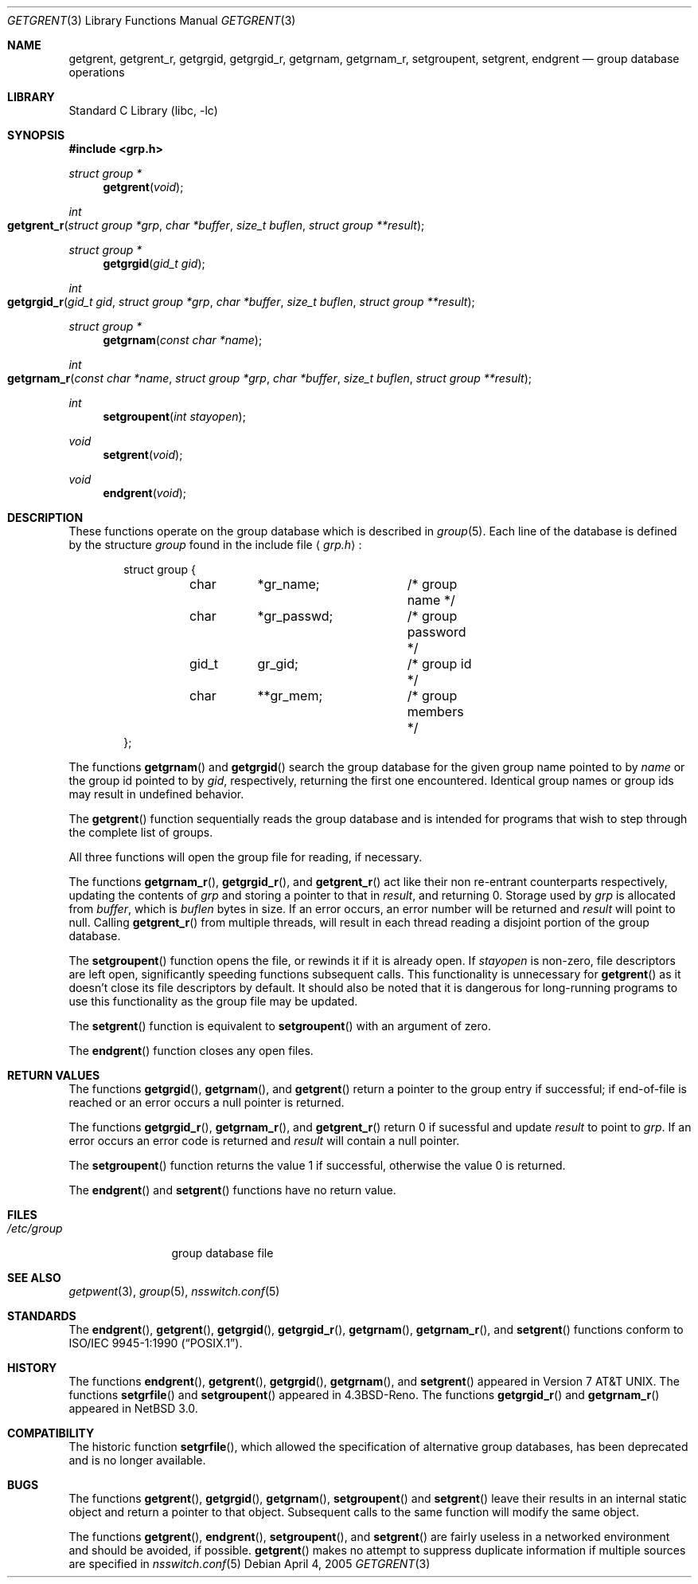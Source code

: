 .\"	$NetBSD: getgrent.3,v 1.23 2005/04/04 14:19:55 christos Exp $
.\"
.\" Copyright (c) 1989, 1991, 1993
.\"	The Regents of the University of California.  All rights reserved.
.\"
.\" Redistribution and use in source and binary forms, with or without
.\" modification, are permitted provided that the following conditions
.\" are met:
.\" 1. Redistributions of source code must retain the above copyright
.\"    notice, this list of conditions and the following disclaimer.
.\" 2. Redistributions in binary form must reproduce the above copyright
.\"    notice, this list of conditions and the following disclaimer in the
.\"    documentation and/or other materials provided with the distribution.
.\" 3. Neither the name of the University nor the names of its contributors
.\"    may be used to endorse or promote products derived from this software
.\"    without specific prior written permission.
.\"
.\" THIS SOFTWARE IS PROVIDED BY THE REGENTS AND CONTRIBUTORS ``AS IS'' AND
.\" ANY EXPRESS OR IMPLIED WARRANTIES, INCLUDING, BUT NOT LIMITED TO, THE
.\" IMPLIED WARRANTIES OF MERCHANTABILITY AND FITNESS FOR A PARTICULAR PURPOSE
.\" ARE DISCLAIMED.  IN NO EVENT SHALL THE REGENTS OR CONTRIBUTORS BE LIABLE
.\" FOR ANY DIRECT, INDIRECT, INCIDENTAL, SPECIAL, EXEMPLARY, OR CONSEQUENTIAL
.\" DAMAGES (INCLUDING, BUT NOT LIMITED TO, PROCUREMENT OF SUBSTITUTE GOODS
.\" OR SERVICES; LOSS OF USE, DATA, OR PROFITS; OR BUSINESS INTERRUPTION)
.\" HOWEVER CAUSED AND ON ANY THEORY OF LIABILITY, WHETHER IN CONTRACT, STRICT
.\" LIABILITY, OR TORT (INCLUDING NEGLIGENCE OR OTHERWISE) ARISING IN ANY WAY
.\" OUT OF THE USE OF THIS SOFTWARE, EVEN IF ADVISED OF THE POSSIBILITY OF
.\" SUCH DAMAGE.
.\"
.\"     @(#)getgrent.3	8.2 (Berkeley) 4/19/94
.\"
.Dd April 4, 2005
.Dt GETGRENT 3
.Os
.Sh NAME
.Nm getgrent ,
.Nm getgrent_r ,
.Nm getgrgid ,
.Nm getgrgid_r ,
.Nm getgrnam ,
.Nm getgrnam_r ,
.Nm setgroupent ,
.\" .Nm setgrfile ,
.Nm setgrent ,
.Nm endgrent
.Nd group database operations
.Sh LIBRARY
.Lb libc
.Sh SYNOPSIS
.In grp.h
.Ft struct group *
.Fn getgrent void
.Ft int
.Fo getgrent_r
.Fa "struct group *grp"
.Fa "char *buffer"
.Fa "size_t buflen"
.Fa "struct group **result"
.Fc
.Ft struct group *
.Fn getgrgid "gid_t gid"
.Ft int
.Fo getgrgid_r
.Fa "gid_t gid"
.Fa "struct group *grp"
.Fa "char *buffer"
.Fa "size_t buflen"
.Fa "struct group **result"
.Fc
.Ft struct group *
.Fn getgrnam "const char *name"
.Ft int
.Fo getgrnam_r
.Fa "const char *name"
.Fa "struct group *grp"
.Fa "char *buffer"
.Fa "size_t buflen"
.Fa "struct group **result"
.Fc
.Ft int
.Fn setgroupent "int stayopen"
.\" .Ft void
.\" .Fn setgrfile "const char *name"
.Ft void
.Fn setgrent void
.Ft void
.Fn endgrent void
.Sh DESCRIPTION
These functions operate on the group database which is described in
.Xr group 5 .
Each line of the database is defined by the structure
.Ar group
found in the include
file
.Aq Pa grp.h :
.Bd -literal -offset indent
struct group {
	char	*gr_name;	/* group name */
	char	*gr_passwd;	/* group password */
	gid_t	gr_gid;		/* group id */
	char	**gr_mem;	/* group members */
};
.Ed
.Pp
The functions
.Fn getgrnam
and
.Fn getgrgid
search the group database for the given group name pointed to by
.Ar name
or the group id pointed to by
.Ar gid ,
respectively, returning the first one encountered.
Identical group names or group ids may result in undefined behavior.
.Pp
The
.Fn getgrent
function sequentially reads the group database and is intended for programs
that wish to step through the complete list of groups.
.Pp
All three functions will open the group file for reading, if necessary.
.Pp
The functions
.Fn getgrnam_r ,
.Fn getgrgid_r ,
and
.Fn getgrent_r
act like their non re-entrant counterparts
respectively, updating the contents of
.Ar grp
and storing a pointer to that in
.Ar result ,
and returning 0.
Storage used by
.Ar grp
is allocated from
.Ar buffer ,
which is
.Ar buflen
bytes in size.
If an error occurs,
an error number will be returned and
.Ar result
will point to null.
Calling
.Fn getgrent_r
from multiple threads, will result in each thread reading a disjoint portion
of the group database.
.Pp
The
.Fn setgroupent
function opens the file, or rewinds it if it is already open.
If
.Fa stayopen
is non-zero, file descriptors are left open, significantly speeding
functions subsequent calls.
This functionality is unnecessary for
.Fn getgrent
as it doesn't close its file descriptors by default.
It should also be noted that it is dangerous for long-running
programs to use this functionality as the group file may be updated.
.Pp
The
.Fn setgrent
function is equivalent to
.Fn setgroupent
with an argument of zero.
.Pp
The
.Fn endgrent
function closes any open files.
.Sh RETURN VALUES
The functions
.Fn getgrgid ,
.Fn getgrnam ,
and
.Fn getgrent
return a pointer to the group entry if successful; if end-of-file
is reached or an error occurs a null pointer is returned.
.Pp
The functions
.Fn getgrgid_r ,
.Fn getgrnam_r ,
and
.Fn getgrent_r
return 0 if sucessful and update
.Ar result
to point to
.Ar grp .
If an error occurs
an error code is returned and
.Ar result
will contain a null pointer.
.Pp
The
.Fn setgroupent
function returns the value 1 if successful, otherwise the value
0 is returned.
.Pp
The
.Fn endgrent
and
.Fn setgrent
functions have no return value.
.Sh FILES
.Bl -tag -width /etc/group -compact
.It Pa /etc/group
group database file
.El
.Sh SEE ALSO
.Xr getpwent 3 ,
.Xr group 5 ,
.Xr nsswitch.conf 5
.Sh STANDARDS
The
.Fn endgrent ,
.Fn getgrent ,
.Fn getgrgid ,
.Fn getgrgid_r ,
.Fn getgrnam ,
.Fn getgrnam_r ,
and
.Fn setgrent
functions conform to
.St -p1003.1-90 .
.Sh HISTORY
The functions
.Fn endgrent ,
.Fn getgrent ,
.Fn getgrgid ,
.Fn getgrnam ,
and
.Fn setgrent
appeared in
.At v7 .
The functions
.Fn setgrfile
and
.Fn setgroupent
appeared in
.Bx 4.3 Reno .
The functions
.Fn getgrgid_r
and
.Fn getgrnam_r
appeared in
.Nx 3.0 .
.Sh COMPATIBILITY
The historic function
.Fn setgrfile ,
which allowed the specification of alternative group databases, has
been deprecated and is no longer available.
.Sh BUGS
The functions
.Fn getgrent ,
.Fn getgrgid ,
.Fn getgrnam ,
.Fn setgroupent
and
.Fn setgrent
leave their results in an internal static object and return
a pointer to that object.
Subsequent calls to the same function will modify the same object.
.Pp
The functions
.Fn getgrent ,
.Fn endgrent ,
.Fn setgroupent ,
and
.Fn setgrent
are fairly useless in a networked environment and should be
avoided, if possible.
.Fn getgrent
makes no attempt to suppress duplicate information if multiple
sources are specified in
.Xr nsswitch.conf 5
